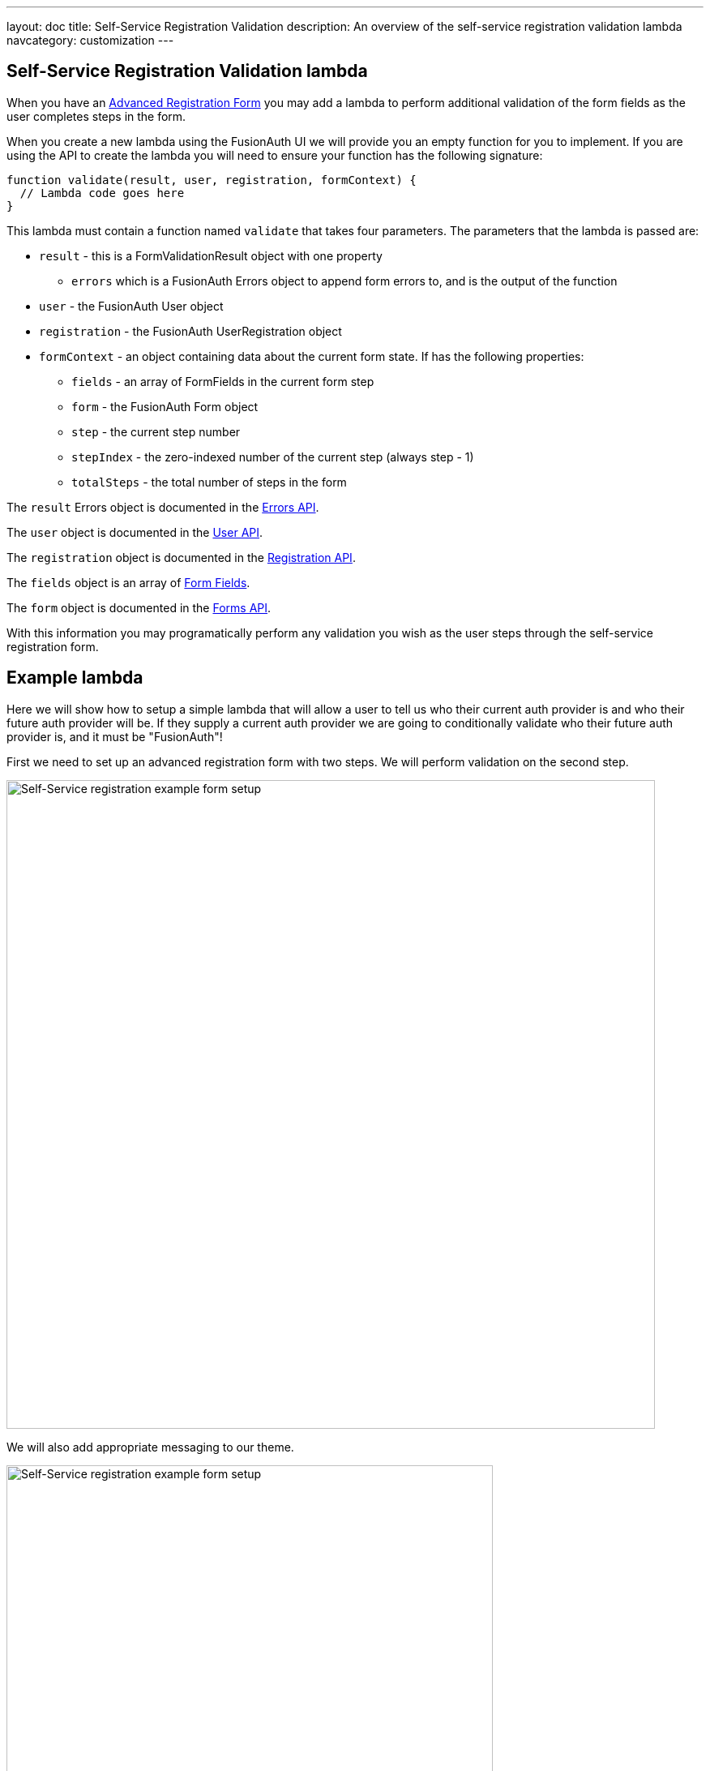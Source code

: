 ---
layout: doc
title: Self-Service Registration Validation
description: An overview of the self-service registration validation lambda
navcategory: customization
---

:sectnumlevels: 0

== Self-Service Registration Validation lambda

When you have an link:/docs/v1/tech/guides/advanced-registration-forms[Advanced Registration Form] you may add a lambda to perform additional validation of the form fields as the user completes steps in the form.

When you create a new lambda using the FusionAuth UI we will provide you an empty function for you to implement. If you are using the API to create the lambda you will need to ensure your function has the following signature:

[source,javascript]
----
function validate(result, user, registration, formContext) {
  // Lambda code goes here
}
----

This lambda must contain a function named `validate` that takes four parameters. The parameters that the lambda is passed are:

* `result` - this is a FormValidationResult object with one property
  - `errors` which is a FusionAuth Errors object to append form errors to, and is the output of the function
* `user` - the FusionAuth User object
* `registration` - the FusionAuth UserRegistration object
* `formContext` - an object containing data about the current form state. If has the following properties:
  - `fields` - an array of FormFields in the current form step
  - `form` - the FusionAuth Form object
  - `step` - the current step number
  - `stepIndex` - the zero-indexed number of the current step (always step - 1)
  - `totalSteps` - the total number of steps in the form

The `result` Errors object is documented in the link:/docs/v1/tech/apis/errors[Errors API].

The `user` object is documented in the link:/docs/v1/tech/apis/users[User API].

The `registration` object is documented in the link:/docs/v1/tech/apis/registrations[Registration API].

The `fields` object is an array of link:/docs/v1/tech/apis/form-fields[Form Fields].

The `form` object is documented in the link:/docs/v1/tech/apis/forms[Forms API].

With this information you may programatically perform any validation you wish as the user steps through the self-service registration form.

== Example lambda

Here we will show how to setup a simple lambda that will allow a user to tell us who their current auth provider is and who their future auth provider will be. If they supply a current auth provider we are going to conditionally validate who their future auth provider is, and it must be "FusionAuth"!

First we need to set up an advanced registration form with two steps. We will perform validation on the second step.

image::customization/lambdas/self-service-registration/self-service-reg-form-setup.png[Self-Service registration example form setup,width=800,role=bottom-cropped top-cropped]

We will also add appropriate messaging to our theme.

image::customization/lambdas/self-service-registration/self-service-reg-messages.png[Self-Service registration example form setup,width=600,role=bottom-cropped top-cropped]

Then we will supply the following lambda code for the validation

[source,javascript]
----
// Validate the self-service registration form here
function validate(result, user, registration, context) {
    // On form step "2"
    if (context.step === 2 &&
        // if the user has filled out the "currentAuth" field
        user.data.currentAuth !== null &&
        // and their "futureAuth" provider field is not "FusionAuth"
        user.data.futureAuth !== 'FusionAuth') {
      // set a field error for the "futureAuth" field
      result.errors.fieldErrors['user.data.futureAuth'] = [{
        // with the "invalid" error code that we have defined in the theme
        code: '[invalid]user.data.futureAuth'
      }];
    }
}
----

When a user goes to register they will see this form step

image::customization/lambdas/self-service-registration/self-service-reg-form-blank.png[Self-Service registration example form setup,width=600,role=bottom-cropped top-cropped]

When the user submits the wrong future auth provider we will trigger the validation and supply the error message

image::customization/lambdas/self-service-registration/self-service-reg-form-invalid.png[Self-Service registration example form setup,width=600,role=bottom-cropped top-cropped]

